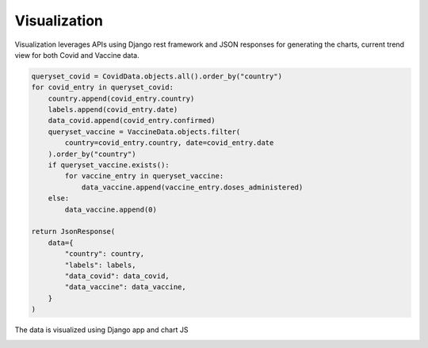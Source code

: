 ===================================
Visualization
===================================


Visualization leverages APIs using Django rest framework and JSON responses for generating the
charts, current trend view for both Covid and Vaccine data.


.. code-block::

    queryset_covid = CovidData.objects.all().order_by("country")
    for covid_entry in queryset_covid:
        country.append(covid_entry.country)
        labels.append(covid_entry.date)
        data_covid.append(covid_entry.confirmed)
        queryset_vaccine = VaccineData.objects.filter(
            country=covid_entry.country, date=covid_entry.date
        ).order_by("country")
        if queryset_vaccine.exists():
            for vaccine_entry in queryset_vaccine:
                data_vaccine.append(vaccine_entry.doses_administered)
        else:
            data_vaccine.append(0)

    return JsonResponse(
        data={
            "country": country,
            "labels": labels,
            "data_covid": data_covid,
            "data_vaccine": data_vaccine,
        }
    )


The data is visualized using Django app and chart JS

.. image:: visual1.PNG
